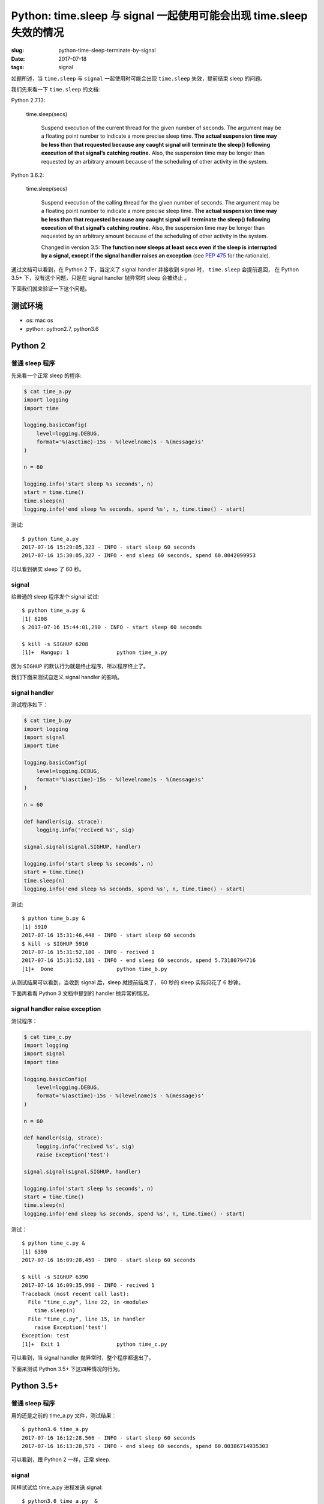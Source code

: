 Python: time.sleep 与 signal 一起使用可能会出现 time.sleep 失效的情况
==========================================================================

:slug: python-time-sleep-terminate-by-signal
:date: 2017-07-18
:tags: signal


如题所述，当 ``time.sleep`` 与 ``signal`` 一起使用时可能会出现 ``time.sleep``
失效，提前结束 sleep 的问题。

我们先来看一下 ``time.sleep`` 的文档:

Python 2.7.13:


    time.sleep(secs)

        Suspend execution of the current thread for the given number of seconds. The argument may be a floating point number to indicate a more precise sleep time. **The actual suspension time may be less than that requested because any caught signal will terminate the sleep() following execution of that signal’s catching routine.** Also, the suspension time may be longer than requested by an arbitrary amount because of the scheduling of other activity in the system.

Python 3.6.2:


    time.sleep(secs)

        Suspend execution of the calling thread for the given number of seconds. The argument may be a floating point number to indicate a more precise sleep time. **The actual suspension time may be less than that requested because any caught signal will terminate the sleep() following execution of that signal’s catching routine.** Also, the suspension time may be longer than requested by an arbitrary amount because of the scheduling of other activity in the system.

        Changed in version 3.5: **The function now sleeps at least secs even if the sleep is interrupted by a signal, except if the signal handler raises an exception** (see `PEP 475 <https://www.python.org/dev/peps/pep-0475>`__ for the rationale).

通过文档可以看到，在 Python 2 下，当定义了 signal handler 并接收到
signal 时， ``time.sleep`` 会提前返回， 在 Python 3.5+
下，没有这个问题，只是在 signal handler 抛异常时 sleep 会被终止 。

下面我们就来验证一下这个问题。

测试环境
--------

-  os: mac os
-  python: python2.7, python3.6

Python 2
--------

普通 sleep 程序
~~~~~~~~~~~~~~~

先来看一个正常 sleep 的程序:

.. code-block:: python

    $ cat time_a.py
    import logging
    import time

    logging.basicConfig(
        level=logging.DEBUG,
        format='%(asctime)-15s - %(levelname)s - %(message)s'
    )

    n = 60

    logging.info('start sleep %s seconds', n)
    start = time.time()
    time.sleep(n)
    logging.info('end sleep %s seconds, spend %s', n, time.time() - start)

测试:

::

    $ python time_a.py
    2017-07-16 15:29:05,323 - INFO - start sleep 60 seconds
    2017-07-16 15:30:05,327 - INFO - end sleep 60 seconds, spend 60.0042099953

可以看到确实 sleep 了 60 秒。

signal
~~~~~~

给普通的 sleep 程序发个 signal 试试:

::

    $ python time_a.py &
    [1] 6208
    $ 2017-07-16 15:44:01,290 - INFO - start sleep 60 seconds

    $ kill -s SIGHUP 6208
    [1]+  Hangup: 1               python time_a.py

因为 ``SIGHUP`` 的默认行为就是终止程序，所以程序终止了。

我们下面来测试自定义 signal handler 的影响。

signal handler
~~~~~~~~~~~~~~

测试程序如下：

.. code-block:: python

    $ cat time_b.py
    import logging
    import signal
    import time

    logging.basicConfig(
        level=logging.DEBUG,
        format='%(asctime)-15s - %(levelname)s - %(message)s'
    )

    n = 60

    def handler(sig, strace):
        logging.info('recived %s', sig)

    signal.signal(signal.SIGHUP, handler)

    logging.info('start sleep %s seconds', n)
    start = time.time()
    time.sleep(n)
    logging.info('end sleep %s seconds, spend %s', n, time.time() - start)

测试:

::

    $ python time_b.py &
    [1] 5910
    2017-07-16 15:31:46,448 - INFO - start sleep 60 seconds
    $ kill -s SIGHUP 5910
    2017-07-16 15:31:52,180 - INFO - recived 1
    2017-07-16 15:31:52,181 - INFO - end sleep 60 seconds, spend 5.73180794716
    [1]+  Done                    python time_b.py

从测试结果可以看到，当收到 signal 后，sleep 就提前结束了， 60 秒的 sleep
实际只花了 6 秒钟。

下面再看看 Python 3 文档中提到的 handler 抛异常的情况。

signal handler raise exception
~~~~~~~~~~~~~~~~~~~~~~~~~~~~~~

测试程序：

.. code-block:: python

    $ cat time_c.py
    import logging
    import signal
    import time

    logging.basicConfig(
        level=logging.DEBUG,
        format='%(asctime)-15s - %(levelname)s - %(message)s'
    )

    n = 60

    def handler(sig, strace):
        logging.info('recived %s', sig)
        raise Exception('test')

    signal.signal(signal.SIGHUP, handler)

    logging.info('start sleep %s seconds', n)
    start = time.time()
    time.sleep(n)
    logging.info('end sleep %s seconds, spend %s', n, time.time() - start)

测试：

::

    $ python time_c.py &
    [1] 6390
    2017-07-16 16:09:28,459 - INFO - start sleep 60 seconds

    $ kill -s SIGHUP 6390
    2017-07-16 16:09:35,998 - INFO - recived 1
    Traceback (most recent call last):
      File "time_c.py", line 22, in <module>
        time.sleep(n)
      File "time_c.py", line 15, in handler
        raise Exception('test')
    Exception: test
    [1]+  Exit 1                  python time_c.py

可以看到，当 signal handler 抛异常时，整个程序都退出了。

下面来测试 Python 3.5+ 下这四种情况的行为。

Python 3.5+
-----------

普通 sleep 程序
~~~~~~~~~~~~~~~

用的还是之前的 time\_a.py 文件，测试结果：

::

    $ python3.6 time_a.py
    2017-07-16 16:12:28,566 - INFO - start sleep 60 seconds
    2017-07-16 16:13:28,571 - INFO - end sleep 60 seconds, spend 60.00386714935303

可以看到，跟 Python 2 一样，正常 sleep.

signal
~~~~~~

同样试试给 time\_a.py 进程发送 signal:

::

    $ python3.6 time_a.py  &
    [1] 6790
    $ 2017-07-16 16:15:53,529 - INFO - start sleep 60 seconds

    $ kill -s SIGHUP 6790
    [1]+  Hangup: 1               python3.6 time_a.py

跟 Python 2 下也是一样，进程终止。

signal handler
~~~~~~~~~~~~~~

按照文档，当 signal handler 不错误的时候，应该可以正常 sleep,
下面我们试试看：

::

    $ python3.6 time_b.py &
    [1] 6848
    $ 2017-07-16 16:17:25,144 - INFO - start sleep 60 seconds

    $ kill -s SIGHUP 6848
    2017-07-16 16:17:31,252 - INFO - recived 1
    $ jobs
    [1]+  Running                 python3.6 time_b.py &
    $ 2017-07-16 16:18:25,147 - INFO - end sleep 60 seconds, spend 60.00310564041138

    [1]+  Done                    python3.6 time_b.py

确实跟文档中说的一样，就算收到并处理了 signal 还是可以正常 sleep 。👍

下面再看看 signal handler raise exception 的情况。

signal handler raise exception
~~~~~~~~~~~~~~~~~~~~~~~~~~~~~~

测试：

::

    $ python3.6 time_c.py &
    [1] 22702
    2017-07-16 16:20:03,939 - INFO - start sleep 60 seconds
    $ kill -s SIGHUP 22702
    2017-07-16 16:20:07,949 - INFO - recived 1
    Traceback (most recent call last):
      File "time_c.py", line 15, in <module>
        time.sleep(n)
      File "time_c.py", line 11, in handler
        raise Exception('test')
    Exception: test
    [1]+  Exit 1                  python3.6 time_c.py

可以看到，跟在 Python 2 下一样，当 signal handler
抛异常时，整个程序都退出了。

原因
----

那么，为什么 Python 2 下 ``time.sleep`` 遇到 signal
时会出现提前返回的情况呢？

在 gevent 的一个 `issue <https://github.com/gevent/gevent/issues/280>`__
中 `@jamadden <https://github.com/jamadden>`__ 是 `这样解释的 <https://github.com/gevent/gevent/issues/280#issuecomment-120123286>`__ :

    The stdlib **time.sleep** method is implemented by calling **select**,
    passing in a timeout value, and no file descriptors to actually
    select on. The intended effect is to block in the operating system,
    sleeping until the timeout has elapsed.

    However, **select** is one of those system calls that is vulnerable to
    signals. When a signal is delivered to the process, **select**
    prematurely wakes up and sets **errno** to **EINTR** (interrupted). In that
    case, **time.sleep** makes no attempt to account for any unelapsed time;
    it simple returns. Therefore, **time.sleep** can sometimes return early.
    `This is
    documented <https://docs.python.org/3/library/time.html#time.sleep>`__.

查看 python 2.7 的源代码以及 ``select`` 的文档可以确认这个解释：

python 2.7 源码中 ``time.sleep`` 的
`实现片段 <https://github.com/python/cpython/blob/2.7/Modules/timemodule.c#L937>`__
如下：

.. code-block:: c


    static int

    floatsleep(double secs)

    {
    /* XXX Should test for MS_WINDOWS first! */
    #if defined(HAVE_SELECT) && !defined(__BEOS__) && !defined(__EMX__)
        struct timeval t;
        double frac;
        frac = fmod(secs, 1.0);
        secs = floor(secs);
        t.tv_sec = (long)secs;
        t.tv_usec = (long)(frac*1000000.0);
        Py_BEGIN_ALLOW_THREADS
        if (select(0, (fd_set *)0, (fd_set *)0, (fd_set *)0, &t) != 0) {
    #ifdef EINTR
            if (errno != EINTR) {
    #else
            if (1) {
    #endif
                Py_BLOCK_THREADS
                PyErr_SetFromErrno(PyExc_IOError);
                return -1;
            }
        }


可以看到确实是用 ``select`` 来实现的 ``time.sleep`` 。

``select`` 的
`文档 <http://man7.org/linux/man-pages/man2/select.2.html>`__ 中关于
signal 的说明如下：


       The **timeout** argument specifies the interval that **select()** should
       block waiting for a file descriptor to become ready.  **The call will
       block until either**:

       *  a file descriptor becomes ready;

       *  **the call is interrupted by a signal handler**; or

       *  the timeout expires.

通过文档我们知道， ``select`` 的 **timeout** 的阻塞效果确实会被 signal handler 所中断。

至于 Python 3.5+ 为什么不会提前返回，是因为它的 ``time.sleep``
实现中对于这种情况增加了判断，\ `如果时间没到会用剩下的时间再次
sleep <https://github.com/python/cpython/blob/3.6/Modules/timemodule.c#L1482-L1487>`__\ ：

.. code-block:: c

    static int
    pysleep(_PyTime_t secs)
    {
         // ...
         do {
            // ...
            monotonic = _PyTime_GetMonotonicClock();
            secs = deadline - monotonic;
            if (secs < 0)
                break;
            /* retry with the recomputed delay */
        } while (1);

        return 0;
    }

启示
----

如果想在 Python 2 下实现类似 Python 3.5+ 下的效果，可以仿照 Python 3.5+
下的实现增加“如果时间没到会用剩下的时间再次 sleep”的逻辑：

参考代码（修改自 time\_b.py）

.. code-block:: python

    $ cat time_d.py
    import logging
    import signal
    import time

    logging.basicConfig(
        level=logging.DEBUG,
        format='%(asctime)-15s - %(levelname)s - %(message)s'
    )

    n = 60


    def handler(sig, strace):
        logging.info('recived %s', sig)


    signal.signal(signal.SIGHUP, handler)

    logging.info('start sleep %s seconds', n)
    start = time.time()
    remain = n
    while True:
        time.sleep(remain)
        remain = (start + n) - time.time()
        if remain < 0:
            break
        else:
            logging.warn('retry sleep %s', remain)
    logging.info('end sleep %s seconds, spend %s', n, time.time() - start)

测试：

::

    $ python time_d.py &
    [1] 14751
    $ 2017-07-16 17:10:53,235 - INFO - start sleep 60 seconds

    $ kill -s SIGHUP 14751
    2017-07-16 17:10:59,803 - INFO - recived 1
    2017-07-16 17:10:59,803 - WARNING - retry sleep 53.4323399067

    $ kill -s SIGHUP 14751
    2017-07-16 17:11:44,792 - INFO - recived 1
    2017-07-16 17:11:44,792 - WARNING - retry sleep 8.44309687614
    $ 2017-07-16 17:11:53,239 - INFO - end sleep 60 seconds, spend 60.0035960674

    [1]+  Done                    python time_d.py

**最重要的一点是** ：不要觉得 ``time.sleep``
会非常的精确，它有可能变快也有可能变慢，不要对它有过高的期望，不要依赖这个功能来实现需要精确
sleep 的需求。

目测可能也可以利用 python 2 下的这一行为实现一些特殊的需求。


好了，本文的内容就是这些了，希望这篇文章能对你有所帮助。

参考资料
--------

-  `15.3. time — Time access and conversions — Python 2.7.13
   documentation <https://docs.python.org/2/library/time.html#time.sleep>`__
-  `16.3. time — Time access and conversions — Python 3.6.2rc2
   documentation <https://docs.python.org/3/library/time.html#time.sleep>`__
-  `gevent.subprocess.Popen alters the behavior of time.sleep · Issue
   #280 · gevent/gevent <https://github.com/gevent/gevent/issues/280>`__
-  `cpython/timemodule.c at 2.7 ·
   python/cpython <https://github.com/python/cpython/blob/2.7/Modules/timemodule.c#L937>`__
-  `cpython/timemodule.c at 3.6 ·
   python/cpython <https://github.com/python/cpython/blob/3.6/Modules/timemodule.c#L1482-L1487>`__
